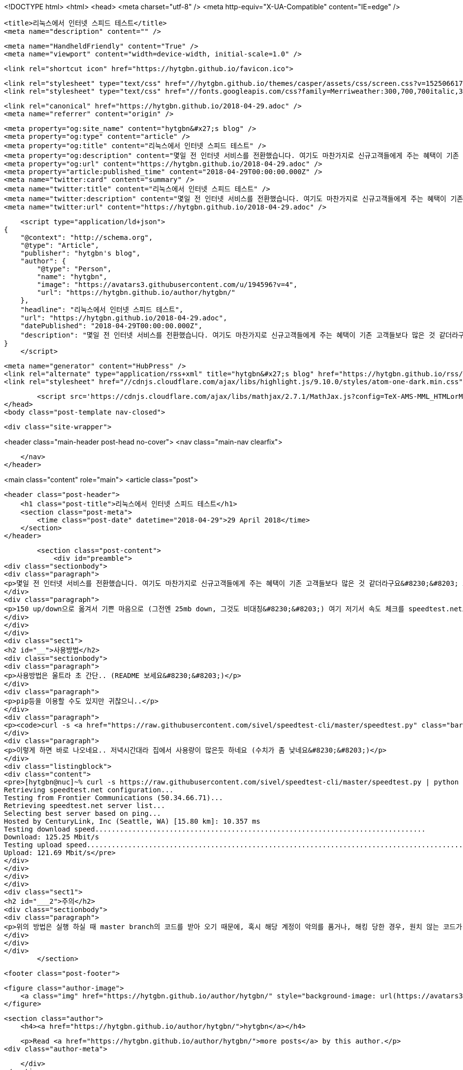 <!DOCTYPE html>
<html>
<head>
    <meta charset="utf-8" />
    <meta http-equiv="X-UA-Compatible" content="IE=edge" />

    <title>리눅스에서 인터넷 스피드 테스트</title>
    <meta name="description" content="" />

    <meta name="HandheldFriendly" content="True" />
    <meta name="viewport" content="width=device-width, initial-scale=1.0" />

    <link rel="shortcut icon" href="https://hytgbn.github.io/favicon.ico">

    <link rel="stylesheet" type="text/css" href="//hytgbn.github.io/themes/casper/assets/css/screen.css?v=1525066178854" />
    <link rel="stylesheet" type="text/css" href="//fonts.googleapis.com/css?family=Merriweather:300,700,700italic,300italic|Open+Sans:700,400" />

    <link rel="canonical" href="https://hytgbn.github.io/2018-04-29.adoc" />
    <meta name="referrer" content="origin" />
    
    <meta property="og:site_name" content="hytgbn&#x27;s blog" />
    <meta property="og:type" content="article" />
    <meta property="og:title" content="리눅스에서 인터넷 스피드 테스트" />
    <meta property="og:description" content="몇일 전 인터넷 서비스를 전환했습니다. 여기도 마찬가지로 신규고객들에게 주는 혜택이 기존 고객들보다 많은 것 같더라구요&amp;#8230;&amp;#8203; 그래서 대략 5년각 호갱이었던 Comcast에서 벗어나서 Frontier로 옮겼네요.. 150 up/down으로 옮겨서 기쁜 마음으로 (그전엔 25mb down, 그것도 비대칭&amp;#8230;&amp;#8203;) 여기 저기서 속도 체크를 speedtest.net으로 하다가 문득 파일 서버에서 하려면 어떻게" />
    <meta property="og:url" content="https://hytgbn.github.io/2018-04-29.adoc" />
    <meta property="article:published_time" content="2018-04-29T00:00:00.000Z" />
    <meta name="twitter:card" content="summary" />
    <meta name="twitter:title" content="리눅스에서 인터넷 스피드 테스트" />
    <meta name="twitter:description" content="몇일 전 인터넷 서비스를 전환했습니다. 여기도 마찬가지로 신규고객들에게 주는 혜택이 기존 고객들보다 많은 것 같더라구요&amp;#8230;&amp;#8203; 그래서 대략 5년각 호갱이었던 Comcast에서 벗어나서 Frontier로 옮겼네요.. 150 up/down으로 옮겨서 기쁜 마음으로 (그전엔 25mb down, 그것도 비대칭&amp;#8230;&amp;#8203;) 여기 저기서 속도 체크를 speedtest.net으로 하다가 문득 파일 서버에서 하려면 어떻게" />
    <meta name="twitter:url" content="https://hytgbn.github.io/2018-04-29.adoc" />
    
    <script type="application/ld+json">
{
    "@context": "http://schema.org",
    "@type": "Article",
    "publisher": "hytgbn's blog",
    "author": {
        "@type": "Person",
        "name": "hytgbn",
        "image": "https://avatars3.githubusercontent.com/u/194596?v=4",
        "url": "https://hytgbn.github.io/author/hytgbn/"
    },
    "headline": "리눅스에서 인터넷 스피드 테스트",
    "url": "https://hytgbn.github.io/2018-04-29.adoc",
    "datePublished": "2018-04-29T00:00:00.000Z",
    "description": "몇일 전 인터넷 서비스를 전환했습니다. 여기도 마찬가지로 신규고객들에게 주는 혜택이 기존 고객들보다 많은 것 같더라구요&amp;#8230;&amp;#8203; 그래서 대략 5년각 호갱이었던 Comcast에서 벗어나서 Frontier로 옮겼네요.. 150 up/down으로 옮겨서 기쁜 마음으로 (그전엔 25mb down, 그것도 비대칭&amp;#8230;&amp;#8203;) 여기 저기서 속도 체크를 speedtest.net으로 하다가 문득 파일 서버에서 하려면 어떻게"
}
    </script>

    <meta name="generator" content="HubPress" />
    <link rel="alternate" type="application/rss+xml" title="hytgbn&#x27;s blog" href="https://hytgbn.github.io/rss/" />
    <link rel="stylesheet" href="//cdnjs.cloudflare.com/ajax/libs/highlight.js/9.10.0/styles/atom-one-dark.min.css">
    
        <script src='https://cdnjs.cloudflare.com/ajax/libs/mathjax/2.7.1/MathJax.js?config=TeX-AMS-MML_HTMLorMML'></script>
</head>
<body class="post-template nav-closed">

    

    <div class="site-wrapper">

        


<header class="main-header post-head no-cover">
    <nav class="main-nav  clearfix">
        
    </nav>
</header>

<main class="content" role="main">
    <article class="post">

        <header class="post-header">
            <h1 class="post-title">리눅스에서 인터넷 스피드 테스트</h1>
            <section class="post-meta">
                <time class="post-date" datetime="2018-04-29">29 April 2018</time> 
            </section>
        </header>

        <section class="post-content">
            <div id="preamble">
<div class="sectionbody">
<div class="paragraph">
<p>몇일 전 인터넷 서비스를 전환했습니다. 여기도 마찬가지로 신규고객들에게 주는 혜택이 기존 고객들보다 많은 것 같더라구요&#8230;&#8203; 그래서 대략 5년각 호갱이었던 Comcast에서 벗어나서 Frontier로 옮겼네요..</p>
</div>
<div class="paragraph">
<p>150 up/down으로 옮겨서 기쁜 마음으로 (그전엔 25mb down, 그것도 비대칭&#8230;&#8203;) 여기 저기서 속도 체크를 speedtest.net으로 하다가 문득 파일 서버에서 하려면 어떻게 해야할까.. 고민하던 중에 발견한 github 바로바로 <a href="https://github.com/sivel/speedtest-cli">speedtest-cli</a></p>
</div>
</div>
</div>
<div class="sect1">
<h2 id="__">사용방법</h2>
<div class="sectionbody">
<div class="paragraph">
<p>사용방법은 울트라 초 간단.. (README 보세요&#8230;&#8203;)</p>
</div>
<div class="paragraph">
<p>pip등을 이용할 수도 있지만 귀찮으니..</p>
</div>
<div class="paragraph">
<p><code>curl -s <a href="https://raw.githubusercontent.com/sivel/speedtest-cli/master/speedtest.py" class="bare">https://raw.githubusercontent.com/sivel/speedtest-cli/master/speedtest.py</a> | python -</code></p>
</div>
<div class="paragraph">
<p>이렇게 하면 바로 나오네요.. 저녁시간대라 집에서 사용량이 많은듯 하네요 (수치가 좀 낮네요&#8230;&#8203;)</p>
</div>
<div class="listingblock">
<div class="content">
<pre>[hytgbn@nuc]~% curl -s https://raw.githubusercontent.com/sivel/speedtest-cli/master/speedtest.py | python -
Retrieving speedtest.net configuration...
Testing from Frontier Communications (50.34.66.71)...
Retrieving speedtest.net server list...
Selecting best server based on ping...
Hosted by CenturyLink, Inc (Seattle, WA) [15.80 km]: 10.357 ms
Testing download speed................................................................................
Download: 125.25 Mbit/s
Testing upload speed................................................................................................
Upload: 121.69 Mbit/s</pre>
</div>
</div>
</div>
</div>
<div class="sect1">
<h2 id="___2">주의</h2>
<div class="sectionbody">
<div class="paragraph">
<p>위의 방법은 실행 하실 때 master branch의 코드를 받아 오기 때문에, 혹시 해당 계정이 악의를 품거나, 해킹 당한 경우, 원치 않는 코드가 실행 될 수도 있다는 점을 유의하세요~~</p>
</div>
</div>
</div>
        </section>

        <footer class="post-footer">


            <figure class="author-image">
                <a class="img" href="https://hytgbn.github.io/author/hytgbn/" style="background-image: url(https://avatars3.githubusercontent.com/u/194596?v&#x3D;4)"><span class="hidden">hytgbn's Picture</span></a>
            </figure>

            <section class="author">
                <h4><a href="https://hytgbn.github.io/author/hytgbn/">hytgbn</a></h4>

                    <p>Read <a href="https://hytgbn.github.io/author/hytgbn/">more posts</a> by this author.</p>
                <div class="author-meta">
                    
                    
                </div>
            </section>


            <section class="share">
                <h4>Share this post</h4>
                <a class="icon-twitter" href="https://twitter.com/intent/tweet?text=%EB%A6%AC%EB%88%85%EC%8A%A4%EC%97%90%EC%84%9C%20%EC%9D%B8%ED%84%B0%EB%84%B7%20%EC%8A%A4%ED%94%BC%EB%93%9C%20%ED%85%8C%EC%8A%A4%ED%8A%B8&amp;url=https://hytgbn.github.io/2018-04-29.adoc"
                    onclick="window.open(this.href, 'twitter-share', 'width=550,height=235');return false;">
                    <span class="hidden">Twitter</span>
                </a>
                <a class="icon-facebook" href="https://www.facebook.com/sharer/sharer.php?u=https://hytgbn.github.io/2018-04-29.adoc"
                    onclick="window.open(this.href, 'facebook-share','width=580,height=296');return false;">
                    <span class="hidden">Facebook</span>
                </a>
                <a class="icon-google-plus" href="https://plus.google.com/share?url=https://hytgbn.github.io/2018-04-29.adoc"
                   onclick="window.open(this.href, 'google-plus-share', 'width=490,height=530');return false;">
                    <span class="hidden">Google+</span>
                </a>
            </section>

        </footer>


    </article>

</main>

<aside class="read-next">
</aside>



        <footer class="site-footer clearfix">
            <section class="copyright"><a href="https://hytgbn.github.io">hytgbn&#x27;s blog</a> &copy; 2018</section>
            <section class="poweredby">Proudly published with <a href="http://hubpress.io">HubPress</a></section>
        </footer>

    </div>

    <script type="text/javascript" src="https://code.jquery.com/jquery-1.12.0.min.js"></script>
    <script src="//cdnjs.cloudflare.com/ajax/libs/jquery/2.1.3/jquery.min.js?v="></script> <script src="//cdnjs.cloudflare.com/ajax/libs/moment.js/2.9.0/moment-with-locales.min.js?v="></script> <script src="//cdnjs.cloudflare.com/ajax/libs/highlight.js/9.10.0/highlight.min.js?v="></script> 
      <script type="text/javascript">
        jQuery( document ).ready(function() {
          // change date with ago
          jQuery('ago.ago').each(function(){
            var element = jQuery(this).parent();
            element.html( moment(element.text()).fromNow());
          });
        });

        hljs.initHighlightingOnLoad();
      </script>

    <script type="text/javascript" src="//hytgbn.github.io/themes/casper/assets/js/jquery.fitvids.js?v=1525066178854"></script>
    <script type="text/javascript" src="//hytgbn.github.io/themes/casper/assets/js/index.js?v=1525066178854"></script>

</body>
</html>

